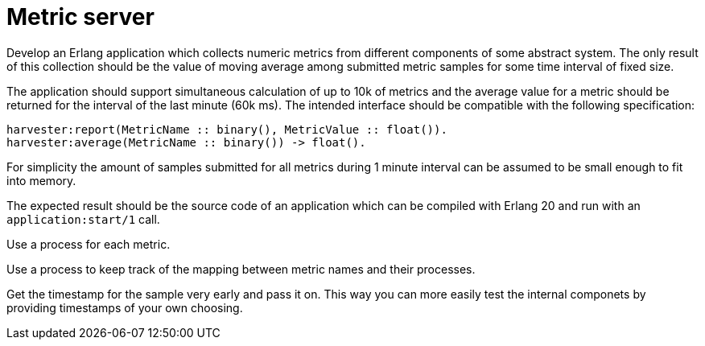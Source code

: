 = Metric server

Develop an Erlang application which collects numeric metrics from different components of
some abstract system. The only result of this collection should be the value of moving
average among submitted metric samples for some time interval of fixed size.

The application should support simultaneous calculation of up to 10k of metrics and the
average value for a metric should be returned for the interval of the last minute (60k
ms). The intended interface should be compatible with the following specification: 

```erlang
harvester:report(MetricName :: binary(), MetricValue :: float()).
harvester:average(MetricName :: binary()) -> float().
```

For simplicity the amount of samples submitted for all metrics during 1 minute interval
can be assumed to be small enough to fit into memory.

The expected result should be the source code of an application which can be compiled with
Erlang 20 and run with an `application:start/1` call. 

Use a process for each metric. 

Use a process to keep track of the mapping between metric names and their processes.

Get the timestamp for the sample very early and pass it on. This way you can more easily
test the internal componets by providing timestamps of your own choosing.
